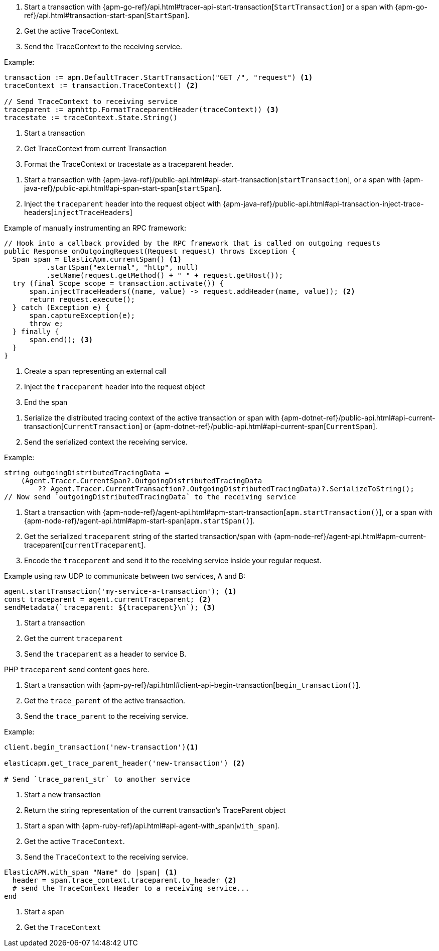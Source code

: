 // tag::go[]

1. Start a transaction with
{apm-go-ref}/api.html#tracer-api-start-transaction[`StartTransaction`] or a span with
{apm-go-ref}/api.html#transaction-start-span[`StartSpan`].

2. Get the active TraceContext.

3. Send the TraceContext to the receiving service.

Example:

[source,go]
----
transaction := apm.DefaultTracer.StartTransaction("GET /", "request") <1>
traceContext := transaction.TraceContext() <2>

// Send TraceContext to receiving service
traceparent := apmhttp.FormatTraceparentHeader(traceContext)) <3>
tracestate := traceContext.State.String()
----
<1> Start a transaction
<2> Get TraceContext from current Transaction
<3> Format the TraceContext or tracestate as a traceparent header.
// end::go[]

// ***************************************************
// ***************************************************

// tag::java[]

1. Start a transaction with {apm-java-ref}/public-api.html#api-start-transaction[`startTransaction`],
or a span with {apm-java-ref}/public-api.html#api-span-start-span[`startSpan`].

2. Inject the `traceparent` header into the request object with
{apm-java-ref}/public-api.html#api-transaction-inject-trace-headers[`injectTraceHeaders`]

Example of manually instrumenting an RPC framework:

[source,java]
----
// Hook into a callback provided by the RPC framework that is called on outgoing requests
public Response onOutgoingRequest(Request request) throws Exception {
  Span span = ElasticApm.currentSpan() <1>
          .startSpan("external", "http", null)
          .setName(request.getMethod() + " " + request.getHost());
  try (final Scope scope = transaction.activate()) {
      span.injectTraceHeaders((name, value) -> request.addHeader(name, value)); <2>
      return request.execute();
  } catch (Exception e) {
      span.captureException(e);
      throw e;
  } finally {
      span.end(); <3>
  }
}
----
<1> Create a span representing an external call
<2> Inject the `traceparent` header into the request object
<3> End the span

// end::java[]

// ***************************************************
// ***************************************************

// tag::net[]

1. Serialize the distributed tracing context of the active transaction or span with
{apm-dotnet-ref}/public-api.html#api-current-transaction[`CurrentTransaction`] or
{apm-dotnet-ref}/public-api.html#api-current-span[`CurrentSpan`].

2. Send the serialized context the receiving service.

Example:

[source,csharp]
----
string outgoingDistributedTracingData =
    (Agent.Tracer.CurrentSpan?.OutgoingDistributedTracingData
        ?? Agent.Tracer.CurrentTransaction?.OutgoingDistributedTracingData)?.SerializeToString();
// Now send `outgoingDistributedTracingData` to the receiving service
----

// end::net[]

// ***************************************************
// ***************************************************

// tag::node[]

1. Start a transaction with {apm-node-ref}/agent-api.html#apm-start-transaction[`apm.startTransaction()`],
or a span with {apm-node-ref}/agent-api.html#apm-start-span[`apm.startSpan()`].

2. Get the serialized `traceparent` string of the started transaction/span with
{apm-node-ref}/agent-api.html#apm-current-traceparent[`currentTraceparent`].

3. Encode the `traceparent` and send it to the receiving service inside your regular request.

Example using raw UDP to communicate between two services, A and B:

[source,js]
----
agent.startTransaction('my-service-a-transaction'); <1>
const traceparent = agent.currentTraceparent; <2>
sendMetadata(`traceparent: ${traceparent}\n`); <3>
----
<1> Start a transaction
<2> Get the current `traceparent`
<3> Send the `traceparent` as a header to service B.

// end::node[]

// ***************************************************
// ***************************************************

// tag::php[]

PHP `traceparent` send content goes here.
// end::php[]

// ***************************************************
// ***************************************************

// tag::python[]

1. Start a transaction with {apm-py-ref}/api.html#client-api-begin-transaction[`begin_transaction()`].

2. Get the `trace_parent` of the active transaction.

3. Send the `trace_parent` to the receiving service.

Example:

[source,python]
----
client.begin_transaction('new-transaction')<1>

elasticapm.get_trace_parent_header('new-transaction') <2>

# Send `trace_parent_str` to another service
----
<1> Start a new transaction
<2> Return the string representation of the current transaction's TraceParent object
// end::python[]

// ***************************************************
// ***************************************************

// tag::ruby[]

1. Start a span with {apm-ruby-ref}/api.html#api-agent-with_span[`with_span`].

2. Get the active `TraceContext`.

3. Send the `TraceContext` to the receiving service.

[source,ruby]
----
ElasticAPM.with_span "Name" do |span| <1>
  header = span.trace_context.traceparent.to_header <2>
  # send the TraceContext Header to a receiving service...
end
----
<1> Start a span
<2> Get the `TraceContext`

// end::ruby[]
